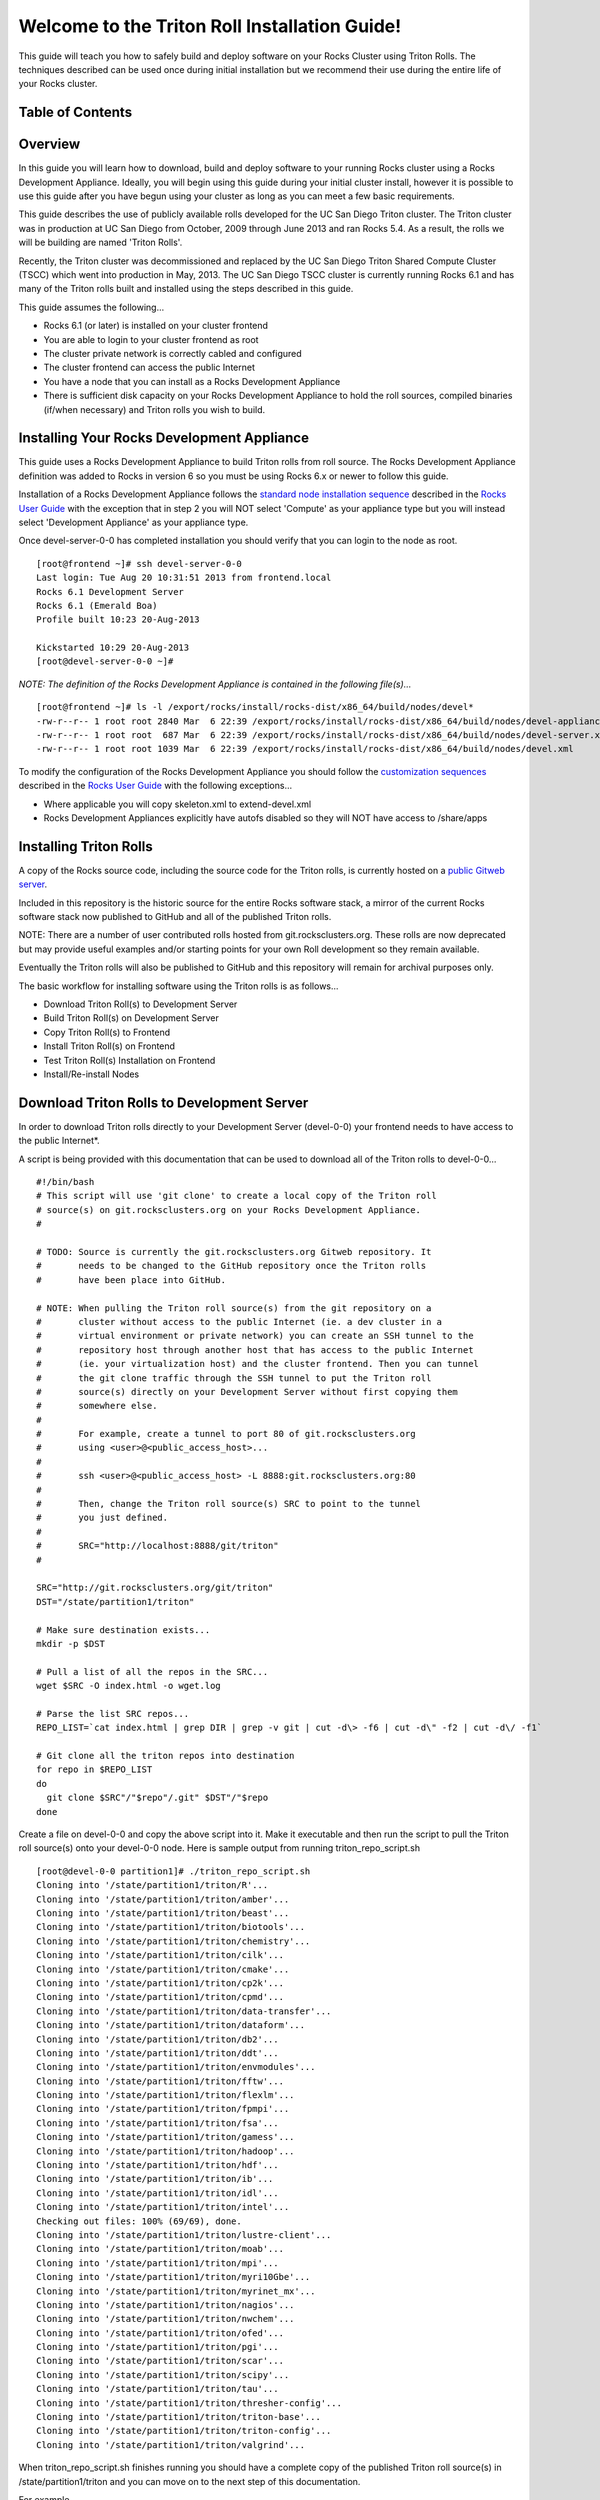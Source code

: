 .. 	These notes will address issues with various sections of the current cluster-guide
	documents on github in the order they are presented.


Welcome to the Triton Roll Installation Guide!
**********************************************

..	Insert 'brief' description of this document.

This guide will teach you how to safely build and deploy software on your Rocks Cluster
using Triton Rolls. The techniques described can be used once during initial installation
but we recommend their use during the entire life of your Rocks cluster.


.. _table-of-contents:
Table of Contents
=================

.. contents:: :local: :depth: 3

.. _overview:
Overview
========

..	This guide 'should' be a guide to get/build/use SDSC Triton software rolls to customize 
	an already installed cluster. It is NOT a basic cluster installation guide. That is 
	covered completely in the standard Rocks documentation and those steps should only be 
	referenced in this guide.

In this guide you will learn how to download, build and deploy software to your running 
Rocks cluster using a Rocks Development Appliance. Ideally, you will begin using this 
guide during your initial cluster install, however it is possible to use this guide after 
you have begun using your cluster as long as you can meet a few basic requirements.

This guide describes the use of publicly available rolls developed for the UC San Diego 
Triton cluster. The Triton cluster was in production at UC San Diego from October, 2009 
through June 2013 and ran Rocks 5.4. As a result, the rolls we will be building are named 
'Triton Rolls'.

Recently, the Triton cluster was decommissioned and replaced by the UC San Diego Triton 
Shared Compute Cluster (TSCC) which went into production in May, 2013. The UC San Diego 
TSCC cluster is currently running Rocks 6.1 and has many of the Triton rolls built and 
installed using the steps described in this guide. 

This guide assumes the following...

- Rocks 6.1 (or later) is installed on your cluster frontend 
- You are able to login to your cluster frontend as root 
- The cluster private network is correctly cabled and configured 
- The cluster frontend can access the public Internet 
- You have a node that you can install as a Rocks Development Appliance 
- There is sufficient disk capacity on your Rocks Development Appliance to hold the roll 
  sources, compiled binaries (if/when necessary) and Triton rolls you wish to build.


.. _installing-your-rocks-development-appliance:
Installing Your Rocks Development Appliance
===========================================

This guide uses a Rocks Development Appliance to build Triton rolls from roll source. The 
Rocks Development Appliance definition was added to Rocks in version 6 so you must be
using Rocks 6.x or newer to follow this guide.

Installation of a Rocks Development Appliance follows the `standard node installation 
sequence`_ described in the `Rocks User Guide`_ with the exception that in step 2 you 
will NOT select 'Compute' as your appliance type but you will instead select 
'Development Appliance' as your appliance type.

.. _standard node installation sequence: http://central6.rocksclusters.org/roll-documentation/base/6.1/install-compute-nodes.html

.. insert-ethers-devel-001.png

Once devel-server-0-0 has completed installation you should verify that you can login to 
the node as root.

::

	[root@frontend ~]# ssh devel-server-0-0
	Last login: Tue Aug 20 10:31:51 2013 from frontend.local
	Rocks 6.1 Development Server
	Rocks 6.1 (Emerald Boa)
	Profile built 10:23 20-Aug-2013

	Kickstarted 10:29 20-Aug-2013
	[root@devel-server-0-0 ~]#

*NOTE: The definition of the Rocks Development Appliance is contained in the following file(s)...*

::
      
	[root@frontend ~]# ls -l /export/rocks/install/rocks-dist/x86_64/build/nodes/devel*
	-rw-r--r-- 1 root root 2840 Mar  6 22:39 /export/rocks/install/rocks-dist/x86_64/build/nodes/devel-appliance.xml
	-rw-r--r-- 1 root root  687 Mar  6 22:39 /export/rocks/install/rocks-dist/x86_64/build/nodes/devel-server.xml
	-rw-r--r-- 1 root root 1039 Mar  6 22:39 /export/rocks/install/rocks-dist/x86_64/build/nodes/devel.xml
	

To modify the configuration of the Rocks Development Appliance you should follow the 
`customization sequences`_ described in the `Rocks User Guide`_ with the following exceptions...

- Where applicable you will copy skeleton.xml to extend-devel.xml
- Rocks Development Appliances explicitly have autofs disabled so they will NOT
  have access to /share/apps

.. _customization sequences: http://central6.rocksclusters.org/roll-documentation/base/6.1/customization.html
  

.. _installing-triton-rolls:
Installing Triton Rolls
=======================

A copy of the Rocks source code, including the source code for the Triton rolls, is 
currently hosted on a `public Gitweb server`_.

.. _public Gitweb server: http://git.rocksclusters.org/cgi-bin/gitweb.cgi

Included in this repository is the historic source for the entire Rocks software stack, 
a mirror of the current Rocks software stack now published to GitHub and all of the 
published Triton rolls.

NOTE: There are a number of user contributed rolls hosted from git.rocksclusters.org. These rolls are now deprecated but may provide useful examples and/or starting points for your own Roll development so they remain available.

.. csv-table:: Rolls Provided on the Rocks Public GitWeb Server
   :header: "Project", "Description", "Last Change"
   :widths: 40, 40, 20
   
	"contrib/anim/.git", "Animation Tools", "2 years ago"
	"contrib/anist/.git", "Animation Studio", "2 years ago"
	"contrib/app-trace/.git", "System Tap", "", "2 years ago"
	"contrib/birnafs/.git", "Andrew File System", "2 years ago"
	"contrib/boinc/.git", "BOINC", "", "2 years ago"
	"contrib/cacao/.git", "Sample Roll Demo Slides", "2 years ago"
	"contrib/camera-portal/.git", "CAMERA Web Portal", "2 years ago"
	"contrib/centralSA/.git", "Standalone Central Server...", "2 years ago"
	"contrib/chemviz/.git", "Chemistry Visualization", "2 years ago"
	"contrib/diskless/.git", "Diskless Support", "2 years ago"
	"contrib/ec2/.git", "EC2 Cluster Definitions", "5 months ago"
	"contrib/gama/.git", "GAMA CA", "", "2 years ago"
	"contrib/gfarm/.git", "GFarm (Grid Filesystem)", "12 months ago"
	"contrib/ib/.git", "Infiniband", "", "2 years ago"
	"contrib/intel-lmgrd/.git", "Intel License Manager", "2 years ago"
	"contrib/intel/.git", "Intel Compilers", "", "2 years ago"
	"contrib/java_1_4/.git", "Java 1.4", "", "2 years ago"
	"contrib/lustre/.git", "LUSTRE File System", "2 years ago"
	"contrib/mailman/.git", "Mailman Mailing List Server", "2 years ago"
	"contrib/meme/.git", "MEME Portal", "", "2 years ago"
	"contrib/nagios/.git", "NAGIOS System Monitoring", "2 years ago"
	"contrib/nbcr/.git", "NBCR Tools", "", "2 years ago"
	"contrib/nimrod/.git", "NIMROD Job Scheduler", "2 years ago"
	"contrib/ninf/.git", "NINF (Grid RPC)", "", "2 years ago"
	"contrib/numerics/.git", "Numerics", "", "2 years ago"
	"contrib/nws/.git", "Networks Weather Service", "2 years ago"
	"contrib/opticondor/.git", "OptIPuter Condor Config", "2 years ago"
	"contrib/optigold/.git", "OptIPuter Config", "2 years ago"
	"contrib/optiucsd/.git", "OptIPuter UCSD Config", "2 years ago"
	"contrib/pbs/.git", "Portable Batch System", "2 years ago"
	"contrib/pgi/.git", "Portland Group Compilers", "2 years ago"
	"contrib/postgres8/.git", "Postgres SQL v8", "", "2 years ago"
	"contrib/postgresql/.git", "Portgres SQL", "", "2 years ago"
	"contrib/pvfs2/.git", "PVFS", "", "2 years ago"
	"contrib/pxeflash/.git", "PXE update BIOS", "", "2 years ago"
	"contrib/web-services/.git", "Web Services", "", "2 years ago"
	"core/alpha/.git", "Alpha Versions of Rocks", "8 months ago"
	"core/area51/.git", "Security Related", "8 months ago"
	"core/backup/.git", "Backup Service", "", "8 months ago"
	"core/base/.git", "Core of Rocks", "", "6 months ago"
	"core/bio/.git", "Bioinformatic Stuff", "6 months ago"
	"core/condor/.git", "Condor Workload Manager", "6 months ago"
	"core/cvs-server/.git", "CVS Server Appliance", "8 months ago"
	"core/ganglia/.git", "Ganglia Monitoring System", "6 months ago"
	"core.git", "/.git", "Git Server", "", "8 months ago"
	"core/hpc/.git", "High Performance Computing", "8 months ago"
	"core/java/.git", "Java-based Tools (eclipse...", "8 months ago"
	"core/jumpstart/.git", "Solaris Support", "", "8 months ago"
	"core/kernel-org/.git", "Unnamed repository", "8 months ago"
	"core/kernel/.git", "Boot Kernel for Rocks", "6 months ago"
	"core/kvm/.git", "KVM Virtualization", "6 months ago"
	"core/os/.git", "CentOS", "", "8 months ago"
	"core/perl/.git", "Perl Interpreter", "6 months ago"
	"core/postgres8/.git", "Postgres v8", "", "2 years ago"
	"core/python/.git", "Python 2.X and 3.X", "8 months ago"
	"core/restore/.git", "Restore Roll Skeleton", "8 months ago"
	"core/service-pack/.git", "Service Pack (Updates)", "6 months ago"
	"core/sge/.git", "Grid Engine Workload Manager", "8 months ago"
	"core/sun-ct/.git", "Unnamed repository", "2 years ago"
	"core/viz/.git", "Unnamed repository", "8 months ago"
	"core/web-server/.git", "Web Server", "", "8 months ago"
	"core/xen/.git", "Xen Virtualization", "8 months ago"
	"core/zfs-linux/.git", "Unnamed repository", "6 months ago"
	"core/zfs-storage/.git", "Unnamed repository", "8 months ago"
	"github/area51/.git", "Security Related", "8 months ago"
	"github/base/.git", "Core of Rocks", "", "42 hours ago"
	"github/bio/.git", "Bioinformatic Stuff", "5 months ago"
	"github/condor/.git", "Condor Workload Manager", "6 months ago"
	"github/ganglia/.git", "Ganglia Monitoring System", "5 days ago"
	"github/hpc/.git", "High Performance Computing", "8 weeks ago"
	"github/java/.git", "Java-based Tools (eclipse...", "8 months ago"
	"github/kernel-org/.git", "Unnamed repository", "2 months ago"
	"github/kernel/.git", "Boot Kernel for Rocks", "6 months ago"
	"github/kvm/.git", "KVM Virtualization", "2 months ago"
	"github/os/.git", "CentOS", "", "8 months ago"
	"github/perl/.git", "Perl Interpreter", "6 months ago"
	"github/python/.git", "Python 2.X and 3.X", "2 weeks ago"
	"github/restore/.git", "Restore Roll Skeleton", "6 weeks ago"
	"github/rocks/.git", "Unnamed repository", "5 months ago"
	"github/rocksbuild/.git", "Rocks Build Helper", "5 months ago"
	"github/service-pack/.git", "Service Pack (Updates)", "5 months ago"
	"github/sge/.git", "Grid Engine Workload Manager", "5 days ago"
	"github/viz/.git", "Tile Display Wall (Viz)", "8 months ago"
	"github/web-server/.git", "Web Server", "", "8 months ago"
	"github/xen/.git", "Xen Virtualization", "5 months ago"
	"github/zfs-linux/.git", "Unnamed repository", "41 hours ago"
	"nbcr/autodock/.git", "Molecular Docking Tools", "10 months ago"
	"nbcr/cadd/.git", "Computer-Aided Drug Discovery", "10 months ago"
	"nbcr/cuda/.git", "Unnamed repository", "No commits
	"nbcr/gromacs/.git", "GROMACS molecular dynamics", "14 months ago"
	"nbcr/opal/.git", "Opal: Wrap scientific applicat...	11 months ago"
	"nbcr/openbabel/.git", "Open Source Chemistry Toolbox", "12 months ago"
	"nbcr/pdb2pqr/.git", "Poisson-Boltzmann electrostati...", "7 months ago"
	"nbcr/vmd/.git", "Visual Molecular Dynamics...", "14 months ago"
	"triton/amber/.git", "AMBER Molecular Dynamics Package", "4 days ago"
	"triton/beast/.git", "Unnamed repository", "2 days ago"
	"triton/biotools/.git", "Unnamed repository", "3 weeks ago"
	"triton/chemistry/.git", "Chemistry-related application...", "18 hours ago"
	"triton/cilk/.git", "Unnamed repository", "7 months ago"
	"triton/cmake/.git", "Unnamed repository", "8 months ago"
	"triton/cp2k/.git", "Unnamed repository", "22 months ago"
	"triton/cpmd/.git", "CPMD (Car-Parrinello Molecular...", "5 months ago"
	"triton/data-transfer/.git", "Unnamed repository", "6 months ago"
	"triton/dataform/.git", "NETCDF/NCO utilities module...", "8 weeks ago"
	"triton/db2/.git", "Unnamed repository", "20 months ago"
	"triton/ddt/.git", "Unnamed repository", "12 days ago"
	"triton/envmodules/.git", "Unnamed repository", "9 months ago"
	"triton/fftw/.git", "Unnamed repository", "5 days ago"
	"triton/flexlm/.git", "Unnamed repository", "9 months ago"
	"triton/fpmpi/.git", "Unnamed repository", "3 months ago"
	"triton/fsa/.git", "Unnamed repository", "8 months ago"
	"triton/gamess/.git", "GAMESS (General Atomic and...", "7 months ago"
	"triton/hadoop/.git", "Unnamed repository", "2 days ago"
	"triton/hdf/.git", "HDF (Hierarchical Object Orien...", "2 weeks ago"
	"triton/ib/.git", "Unnamed repository", "2 years ago"
	"triton/idl/.git", "Unnamed repository", "3 months ago"
	"triton/intel/.git", "Unnamed repository", "2 weeks ago"
	"triton/lustre-client/.git", "Unnamed repository", "2 years ago"
	"triton/moab/.git", "Unnamed repository", "9 months ago"
	"triton/mpi/.git", "Unnamed repository", "5 days ago"
	"triton/myri10Gbe/.git", "Unnamed repository", "9 months ago"
	"triton/myrinet_mx/.git", "Unnamed repository", "11 months ago"
	"triton/nagios/.git", "Unnamed repository", "7 days ago"
	"triton/nwchem/.git", "NWCHEM (Northwest Chem)", "2 weeks ago"
	"triton/ofed/.git", "OFED for Various SDSC Clusters", "14 months ago"
	"triton/pgi/.git", "Unnamed repository", "6 months ago"
	"triton/R/.git", "Unnamed repository", "2 weeks ago"
	"triton/scar/.git", "Unnamed repository", "2 months ago"
	"triton/scipy/.git", "Unnamed repository", "11 days ago"
	"triton/tau/.git", "Unnamed repository", "12 months ago"
	"triton/thresher-config/.git", "Unnamed repository", "2 years ago"
	"triton/triton-base/.git", "Unnamed repository", "10 months ago"
	"triton/triton-config/.git", "Unnamed repository", "4 months ago"
	"triton/valgrind/.git", "Unnamed repository", "13 months ago"

Eventually the Triton rolls will also be published to GitHub and this repository will 
remain for archival purposes only.

The basic workflow for installing software using the Triton rolls is as follows...

- Download Triton Roll(s) to Development Server
- Build Triton Roll(s) on Development Server
- Copy Triton Roll(s) to Frontend
- Install Triton Roll(s) on Frontend
- Test Triton Roll(s) Installation on Frontend
- Install/Re-install Nodes


.. _download-triton-rolls-to-development-server:
Download Triton Rolls to Development Server
===========================================

In order to download Triton rolls directly to your Development Server (devel-0-0) your 
frontend needs to have access to the public Internet*.

A script is being provided with this documentation that can be used to download all of 
the Triton rolls to devel-0-0... ::

	#!/bin/bash
	# This script will use 'git clone' to create a local copy of the Triton roll
	# source(s) on git.rocksclusters.org on your Rocks Development Appliance.
	#

	# TODO: Source is currently the git.rocksclusters.org Gitweb repository. It
	#       needs to be changed to the GitHub repository once the Triton rolls
	#       have been place into GitHub.

	# NOTE: When pulling the Triton roll source(s) from the git repository on a
	#       cluster without access to the public Internet (ie. a dev cluster in a
	#       virtual environment or private network) you can create an SSH tunnel to the
	#       repository host through another host that has access to the public Internet
	#       (ie. your virtualization host) and the cluster frontend. Then you can tunnel
	#       the git clone traffic through the SSH tunnel to put the Triton roll
	#       source(s) directly on your Development Server without first copying them
	#       somewhere else.
	#
	#       For example, create a tunnel to port 80 of git.rocksclusters.org
	#       using <user>@<public_access_host>...
	#
	#       ssh <user>@<public_access_host> -L 8888:git.rocksclusters.org:80
	#
	#       Then, change the Triton roll source(s) SRC to point to the tunnel 
	#       you just defined.
	#
	#       SRC="http://localhost:8888/git/triton"
	#

	SRC="http://git.rocksclusters.org/git/triton"
	DST="/state/partition1/triton"

	# Make sure destination exists...
	mkdir -p $DST

	# Pull a list of all the repos in the SRC...
	wget $SRC -O index.html -o wget.log

	# Parse the list SRC repos...
	REPO_LIST=`cat index.html | grep DIR | grep -v git | cut -d\> -f6 | cut -d\" -f2 | cut -d\/ -f1`

	# Git clone all the triton repos into destination
	for repo in $REPO_LIST
	do
	  git clone $SRC"/"$repo"/.git" $DST"/"$repo
	done

Create a file on devel-0-0 and copy the above script into it. Make it executable and then 
run the script to pull the Triton roll source(s) onto your devel-0-0 node. Here is sample 
output from running triton_repo_script.sh ::

	[root@devel-0-0 partition1]# ./triton_repo_script.sh
	Cloning into '/state/partition1/triton/R'...
	Cloning into '/state/partition1/triton/amber'...
	Cloning into '/state/partition1/triton/beast'...
	Cloning into '/state/partition1/triton/biotools'...
	Cloning into '/state/partition1/triton/chemistry'...
	Cloning into '/state/partition1/triton/cilk'...
	Cloning into '/state/partition1/triton/cmake'...
	Cloning into '/state/partition1/triton/cp2k'...
	Cloning into '/state/partition1/triton/cpmd'...
	Cloning into '/state/partition1/triton/data-transfer'...
	Cloning into '/state/partition1/triton/dataform'...
	Cloning into '/state/partition1/triton/db2'...
	Cloning into '/state/partition1/triton/ddt'...
	Cloning into '/state/partition1/triton/envmodules'...
	Cloning into '/state/partition1/triton/fftw'...
	Cloning into '/state/partition1/triton/flexlm'...
	Cloning into '/state/partition1/triton/fpmpi'...
	Cloning into '/state/partition1/triton/fsa'...
	Cloning into '/state/partition1/triton/gamess'...
	Cloning into '/state/partition1/triton/hadoop'...
	Cloning into '/state/partition1/triton/hdf'...
	Cloning into '/state/partition1/triton/ib'...
	Cloning into '/state/partition1/triton/idl'...
	Cloning into '/state/partition1/triton/intel'...
	Checking out files: 100% (69/69), done.
	Cloning into '/state/partition1/triton/lustre-client'...
	Cloning into '/state/partition1/triton/moab'...
	Cloning into '/state/partition1/triton/mpi'...
	Cloning into '/state/partition1/triton/myri10Gbe'...
	Cloning into '/state/partition1/triton/myrinet_mx'...
	Cloning into '/state/partition1/triton/nagios'...
	Cloning into '/state/partition1/triton/nwchem'...
	Cloning into '/state/partition1/triton/ofed'...
	Cloning into '/state/partition1/triton/pgi'...
	Cloning into '/state/partition1/triton/scar'...
	Cloning into '/state/partition1/triton/scipy'...
	Cloning into '/state/partition1/triton/tau'...
	Cloning into '/state/partition1/triton/thresher-config'...
	Cloning into '/state/partition1/triton/triton-base'...
	Cloning into '/state/partition1/triton/triton-config'...
	Cloning into '/state/partition1/triton/valgrind'...

When triton_repo_script.sh finishes running you should have a complete copy of the 
published Triton roll source(s) in /state/partition1/triton and you can move on to the 
next step of this documentation.

For example...

::

	[root@devel-0-0 ~]# tree /state/partition1/triton

	/state/partition1/triton
	|-- amber
	|   |-- DESCRIPTION
	|   |-- graphs
	|   |   `-- default
	|   |       `-- amber.xml
	|   |-- INSTALL
	|   |-- Makefile
	|   |-- nodes
	|   |   `-- amber-common.xml.in
	|   |-- PROTECTED
	|   |-- src
	|   |   |-- amber
	|   |   |   |-- ambertools-12.tar.gz
	|   |   |   |-- Makefile
	|   |   |   |-- patch-files
	|   |   |   |   |-- configure
	|   |   |   |   `-- README
	|   |   |   `-- version.mk
	|   |   |-- amber-modules
	|   |   |   |-- amber.module
	|   |   |   |-- amber.version
	|   |   |   |-- Makefile
	|   |   |   `-- version.mk
	|   |   |-- linux.mk
	|   |   |-- Makefile
	|   |   `-- roll-test
	|   |       |-- amber.t
	|   |       |-- Makefile
	|   |       `-- version.mk
	|   `-- version.mk
	|
	...edited for brevity...
	|
	|   |   `-- triton-server-scheduler
	|   |       |-- Makefile
	|   |       |-- maui.cfg.triton
	|   |       |-- maui-private.cfg
	|   |       `-- version.mk
	|   `-- version.mk
	`-- valgrind


Some of the Triton rolls are created for software with restricted re-distribution 
policies. The content of these rolls is not complete unless/until the software 
vendor is contacted and the missing pieces are obtained directly.

The Triton rolls that are affected by this contain a file named PROTECTED in the 
roll source directory. 

For example, the Triton roll for the Intel C++ and Fortran Compilers and related 
development tools does not include the binaries or a license file since this 
software requires an contract/agreement with Intel to obtain the installer packages 
and a valid software license.

::
       
	[root@devel-0-0 triton]# cat intel/PROTECTED
	src/intel-compilers/l_*intel64*

	[root@devel-0-0 triton]# ls intel/src/intel-compilers
	Makefile  version.mk

The Intel C++ and Fortan compiler packages must be obtained directly from Intel and 
added to the Triton roll source for the intel roll before the roll can be built. 
The Intel compiler binaries can be obtained from the `Intel Developer Zone`_ website.

.. _Intel Developer Zone: http://software.intel.com/en-us/

Once the Intel compiler binaries have been obtained and the required file(s) 
placed into the Triton roll source directory then the intel roll can be built.

The Triton roll is expecting Intel C++/Fortran Compilers found in the following 
Intel downloads...

::
      
	[root@devel-0-0 triton]# grep "^VERSION" intel/src/intel-compilers/version.mk && grep "^SOURCE" intel/src/intel-compilers/Makefile
	VERSION = 2013.1.117
	SOURCEC		= l_ccompxe_$(VERSION)
	SOURCEF		= l_fcompxe_$(VERSION)

On the Intel Developer Zone website these compilers are part of the Intel Composer 
XE Suite, Update 1 from 10-Oct-2012.

A list of Intel compiler packages expected by the Triton intel roll can be found 
in the file, intel/nodes/intel-compilers-common.xml.

::

	<package>intel-compilerproc-117</package>
	<package>intel-compilerproc-devel-117</package>
	<package>intel-compilerpro-devel-117</package>
	<package>intel-compilerprof-117</package>
	<package>intel-compilerprof-devel-117</package>
	* <package>intel-compilers-2013.1.117</package>
	<package>intel-idb-117</package>
	<package>intel-ipp-117</package>
	<package>intel-ipp-devel-117</package>
	<package>intel-mkl-117</package>
	<package>intel-mkl-devel-117</package>
	<package>intel-openmp-117</package>
	<package>intel-openmp-devel-117</package>
	<package>intel-sourcechecker-devel-117</package>

	<package>intel-compilerproc-common-117</package>
	<package>intel-compilerpro-common-117</package>
	<package>intel-compilerprof-common-117</package>
	<package>intel-compilerpro-vars-117</package>
	<package>intel-idbcdt-117</package>
	<package>intel-idb-common-117</package>
	<package>intel-ipp-common-117</package>
	<package>intel-mkl-common-117</package>
	<package>intel-sourcechecker-common-117</package>
	<package>intel-tbb-117</package>
	<package>intel-tbb-devel-117</package> 

The latest Intel C++/Fortran Compilers as of the date of this document are...
-----------------------------------------------------------------------------

::

	l_ccompxe_2013.5.192.tgz  Update 5  07 Jun 2013
	l_fcompxe_2013.5.192.tgz  Update 5  07 Jun 2013

The Intel compiler packages contain the following RPM's which will be extracted and 
copied into the SRC directory during the roll build process...

::

	intel-compilerpro-devel-192-13.1-5.x86_64.rpm
	intel-compilerproc-192-13.1-5.x86_64.rpm
	intel-compilerproc-devel-192-13.1-5.x86_64.rpm
	intel-compilerprof-192-13.1-5.x86_64.rpm
	intel-compilerprof-devel-192-13.1-5.x86_64.rpm
	intel-idb-192-13.0-5.x86_64.rpm
	intel-ipp-192-7.1-1.x86_64.rpm
	intel-ipp-devel-192-7.1-1.x86_64.rpm
	intel-mkl-192-11.0-5.x86_64.rpm
	intel-mkl-devel-192-11.0-5.x86_64.rpm
	intel-openmp-192-13.1-5.x86_64.rpm
	intel-openmp-devel-192-13.1-5.x86_64.rpm
	intel-sourcechecker-devel-192-13.1-5.x86_64.rpm

	intel-compilerpro-common-192-13.1-5.noarch.rpm
	intel-compilerpro-vars-192-13.1-5.noarch.rpm
	intel-compilerproc-common-192-13.1-5.noarch.rpm
	intel-compilerprof-common-192-13.1-5.noarch.rpm
	intel-idb-common-192-13.0-5.noarch.rpm
	intel-idbcdt-192-13.0-5.noarch.rpm
	intel-ipp-common-192-7.1-1.noarch.rpm
	intel-mkl-common-192-11.0-5.noarch.rpm
	intel-sourcechecker-common-192-13.1-5.noarch.rpm
	intel-tbb-192-4.1-4.noarch.rpm
	intel-tbb-devel-192-4.1-4.noarch.rpm
	


.. _build-triton-rolls-on-development-server:
Build Triton Rolls on Development Server
========================================

Enter the roll source directory and make the Rocks distribution...
------------------------------------------------------------------

::

	[root@devel-0-0 ~]# cd /state/partition1/triton/intel

	[root@devel-0-0 intel]# make default 2>&1 | tee build.log ; clear; ls -l *.iso && grep "build err" build.log
	/opt/rocks/share/devel/src/roll/../../etc/rocks-version.mk:286: rocks-version-common.mk: No such file or directory
	/opt/rocks/share/devel/src/roll/../../etc/python.mk:14: rocks-version-common.mk: No such file or directory
	/opt/rocks/share/devel/src/roll/../../etc/Rules.mk:707: Rules-install.mk: No such file or directory
	/opt/rocks/share/devel/src/roll/../../etc/Rules.mk:782: Rules-scripts.mk: No such file or directory
	/opt/rocks/share/devel/src/roll/../../etc/Rules.mk:813: Rules-rcfiles.mk: No such file or directory
	/opt/rocks/share/devel/src/roll/etc/Rolls.mk:280: Rules.mk: No such file or directory
	/opt/rocks/share/devel/src/roll/etc/Rolls.mk:283: roll-profile.mk: No such file or directory
	cp /opt/rocks/share/devel/src/roll/etc/roll-profile.mk roll-profile.mk
	cp /opt/rocks/share/devel/src/roll/../../etc/Rules.mk Rules.mk
	cp /opt/rocks/share/devel/src/roll/../../etc/Rules-linux.mk Rules-linux.mk
	.
	.
	.
	<edited for brevity>
	.
	.
	.
			rocks create roll roll-intel.xml
	intel-roll-test-1-8: 0fb2b149e7c51bedfc91d01f134eb780
	roll-intel-kickstart-6.1-8: fdf87c4fdd22ba4dd8c10c7ac9c9664f
	intel-compilers-2013.1.117-8: 5fe6c0a2354c13fc6c27bf49cfb9eeb3
	intel-modules-2013.1.117-8: 62a8f0243557505b0eb5970533e050f1
	Creating disk1 (528.92MB)...
	Building ISO image for disk1 ...
	Creating disk2 (474.44MB)...  This disk is optional (extra rpms)
	Building ISO image for disk2 ...

Verify build completed without errors and produce one (or more) roll ISO files...
---------------------------------------------------------------------------------

::

	[root@devel-0-0 intel]# ls -l *.iso && grep "build err" build.log
	-rw-r--r-- 1 root root 555038720 Aug 22 10:34 intel-6.1-8.x86_64.disk1.iso
	-rw-r--r-- 1 root root 497879040 Aug 22 10:34 intel-6.1-8.x86_64.disk2.iso


.. _copy-triton-rolls-to-frontend:
Copy Triton Rolls to Frontend
=============================

You will need to copy the `*.iso` files you just created for the Triton intel roll 
onto your Rocks cluster frontend. The easiest way to do this is to use `scp` on your 
frontend...

::

	[root@frontend ~]# cd /export/apps/devel/rolls/
	[root@frontend rolls]# scp "devel-0-0:/state/partition1/triton/intel/*.iso" .
	intel-6.1-8.x86_64.disk1.iso                        100%  529MB  52.9MB/s   00:10
	intel-6.1-8.x86_64.disk2.iso                        100%  475MB  47.5MB/s   00:10


.. _install-triton-rolls-on-frontend:
Install Triton Rolls on Frontend
================================

Install the intel roll...
-------------------------

::

	[root@frontend rolls]# rocks add roll intel-6.1-8.x86_64.disk1.iso intel-6.1-8.x86_64.disk2.iso
	Copying intel to Rolls.....1083229 blocks
	Copying intel to Rolls.....971659 blocks

Enable the intel roll...
------------------------

::

	[root@frontend rolls]# rocks enable roll intel

Verify the intel roll...
------------------------

::

	[root@frontend rolls]# rocks list roll intel
	NAME   VERSION ARCH   ENABLED
	intel: 6.1     x86_64 yes

Re-build the Rocks distribution...
----------------------------------

::

	[root@frontend ~]# cd /export/rocks/install
	Cleaning distribution
	Resolving versions (base files)
		including "kernel" (6.1,x86_64) roll...
		including "area51" (6.1,x86_64) roll...
		including "intel" (6.1,x86_64) roll...
		including "CentOS" (6.3,x86_64) roll...
		including "python" (6.1,x86_64) roll...
		including "service-pack" (6.1,x86_64) roll...
		including "web-server" (6.1,x86_64) roll...
		including "base" (6.1,x86_64) roll...
		including "torque-roll" (6.0.0,x86_64) roll...
		including "ganglia" (6.1,x86_64) roll...
		including "scar" (6.1,x86_64) roll...
		including "os" (6.1,x86_64) roll...
	Including critical RPMS
	Resolving versions (RPMs)
		including "kernel" (6.1,x86_64) roll...
		including "area51" (6.1,x86_64) roll...
		including "intel" (6.1,x86_64) roll...
		including "CentOS" (6.3,x86_64) roll...
		including "python" (6.1,x86_64) roll...
		including "service-pack" (6.1,x86_64) roll...
		including "web-server" (6.1,x86_64) roll...
		including "base" (6.1,x86_64) roll...
		including "torque-roll" (6.0.0,x86_64) roll...
		including "ganglia" (6.1,x86_64) roll...
		including "scar" (6.1,x86_64) roll...
		including "os" (6.1,x86_64) roll...
	Creating files (symbolic links - fast)
	Applying stage2.img
	Applying updates.img
	Installing XML Kickstart profiles
		installing "condor" profiles...
		installing "ganglia" profiles...
		installing "scar" profiles...
		installing "service-pack" profiles...
		installing "torque-roll" profiles...
		installing "web-server" profiles...
		installing "base" profiles...
		installing "intel" profiles...
		installing "python" profiles...
		installing "area51" profiles...
		installing "kernel" profiles...
		installing "os" profiles...
		installing "site" profiles...
		 Calling Yum genpkgmetadata.py
	Creating repository

	iso-8859-1 encoding on Ville Skytt <ville.skytta@iki.fi> - 2.8.2-2

		 Rebuilding Product Image including md5 sums
		 Creating Directory Listing


Verify package availability in Rocks distribution...
----------------------------------------------------

::

	[root@frontend install]# yum clean all
	Cleaning repos: Rocks-6.1
	Cleaning up Everything

	[root@frontend install]# yum info intel-compilerproc-devel-117-13.0
	Rocks-6.1                                                | 1.9 kB     00:00
	Rocks-6.1/primary                                        | 2.6 MB     00:00
	Rocks-6.1                                                             6634/6634
	Available Packages
	Name        : intel-compilerproc-devel-117
	Arch        : x86_64
	Version     : 13.0
	Release     : 1
	Size        : 40 M
	Repo        : Rocks-6.1
	Summary     : Intel(R) C++ Compiler XE 13.0 Update 1 for Linux*
	License     : Intel Copyright 1999-2012
	Description : Intel(R) C++ Compiler XE 13.0 Update 1 for Linux*

	[root@frontend install]# yum info intel-compilerprof-devel-117-13.0
	Available Packages
	Name        : intel-compilerprof-devel-117
	Arch        : x86_64
	Version     : 13.0
	Release     : 1
	Size        : 39 M
	Repo        : Rocks-6.1
	Summary     : Intel(R) Fortran Compiler XE 13.0 Update 1 for Linux*
	License     : Intel Copyright 1999-2012
	Description : Intel(R) Fortran Compiler XE 13.0 Update 1 for Linux*


.. _test-triton-roll-installation-on-frontend:
Test Triton Roll Installation on Frontend
=========================================

Install Triton intel roll on frontend...
----------------------------------------

::

	[root@frontend ~]# rocks run roll intel > rocks_run_roll_intel.sh
	[root@frontend ~]# chmod +x rocks_run_roll_intel.sh
	[root@frontend ~]# ./rocks_run_roll_intel.sh 2>&1 | tee rocks_run_roll_intel.sh.log
	[root@frontend ~]# grep "[F|f]ailed" rocks_run_roll_intel.sh.log

Verify installation of Intel compiler packages on frontend...
-------------------------------------------------------------

::
 
	[root@frontend ~]# yum info intel-compilerproc-117-13.0 intel-compilerprof-117-13.0
	Installed Packages
	Name        : intel-compilerproc-117
	Arch        : x86_64
	Version     : 13.0
	Release     : 1
	Size        : 332 k
	Repo        : installed
	From repo   : Rocks-6.1
	Summary     : Intel(R) C++ Compiler XE 13.0 Update 1 for Linux*
	License     : Intel Copyright 1999-2012
	Description : Intel(R) C++ Compiler XE 13.0 Update 1 for Linux*

	Name        : intel-compilerprof-117
	Arch        : x86_64
	Version     : 13.0
	Release     : 1
	Size        : 20 M
	Repo        : installed
	From repo   : Rocks-6.1
	Summary     : Intel(R) Fortran Compiler XE 13.0 Update 1 for Linux*
	License     : Intel Copyright 1999-2012
	Description : Intel(R) Fortran Compiler XE 13.0 Update 1 for Linux*

Run the intel roll test script...
---------------------------------

::

	[root@frontend ~]# /root/rolltests/intel.t
	ok 1 - intel compilers installed
	ok 2 - intel C compiler works
	ok 3 - compiled C program runs
	ok 4 - compile C program correct output
	ok 5 - intel FORTRAN compiler works
	ok 6 - compiled FORTRAN program runs
	ok 7 - compile FORTRAN program correct output
	ok 8 - man works for intel
	ok 9 - intel module installed
	ok 10 - intel version module installed
	ok 11 - intel version module link created
	1..11

.. _install-re-install-nodes:
Install/Re-install Nodes
========================

Now that the Triton intel roll has been installed and tested on your Rocks cluster 
frontend you will need to install/re-install your cluster nodes that should have 
access to the Intel compilers which are part of the newly added Triton intel roll.

See the Rocks documentation for examples of how to re-install your cluster nodes...

- `Forcing a Re-install at Next PXE Boot`_
- `Reinstall All Compute Nodes with SGE`_

.. _Rocks User Guide: http://central6.rocksclusters.org/roll-documentation/base/6.1/
.. _Forcing a Re-install at Next PXE Boot: http://central6.rocksclusters.org/roll-documentation/base/6.1/x1817.html
.. _Reinstall All Compute Nodes with SGE: http://central6.rocksclusters.org/roll-documentation/base/6.1/sge-cluster-reinstall.html
